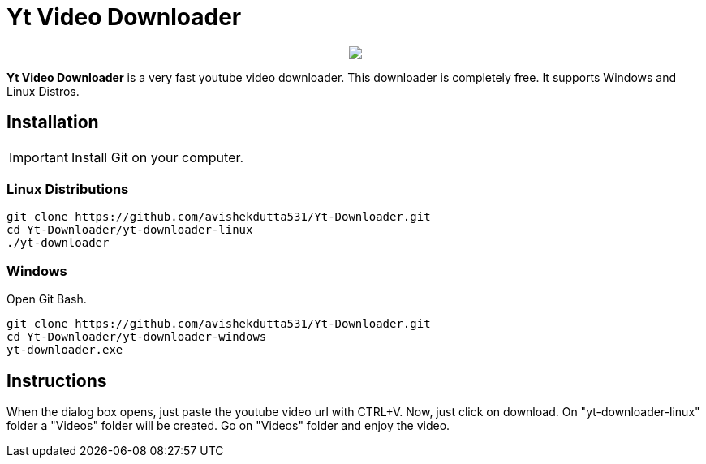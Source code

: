 = Yt Video Downloader

++++
<p align="center">
<img src="https://github.com/avishekdutta531/Yt-Downloader/blob/main/yt-downloader-linux/img/youtube-video-downloader-logo.png">
</p>
++++

*Yt Video Downloader* is a very fast youtube video downloader. This downloader is completely free. It supports Windows and Linux Distros.

== Installation

IMPORTANT: Install Git on your computer.

=== Linux Distributions

```bash
git clone https://github.com/avishekdutta531/Yt-Downloader.git
cd Yt-Downloader/yt-downloader-linux
./yt-downloader
```
=== Windows
Open Git Bash.

```bash
git clone https://github.com/avishekdutta531/Yt-Downloader.git
cd Yt-Downloader/yt-downloader-windows
yt-downloader.exe
```

== Instructions
When the dialog box opens, just paste the youtube video url with CTRL+V. Now, just click on download. On "yt-downloader-linux" folder a "Videos" folder will be created. Go on "Videos" folder and enjoy the video.
